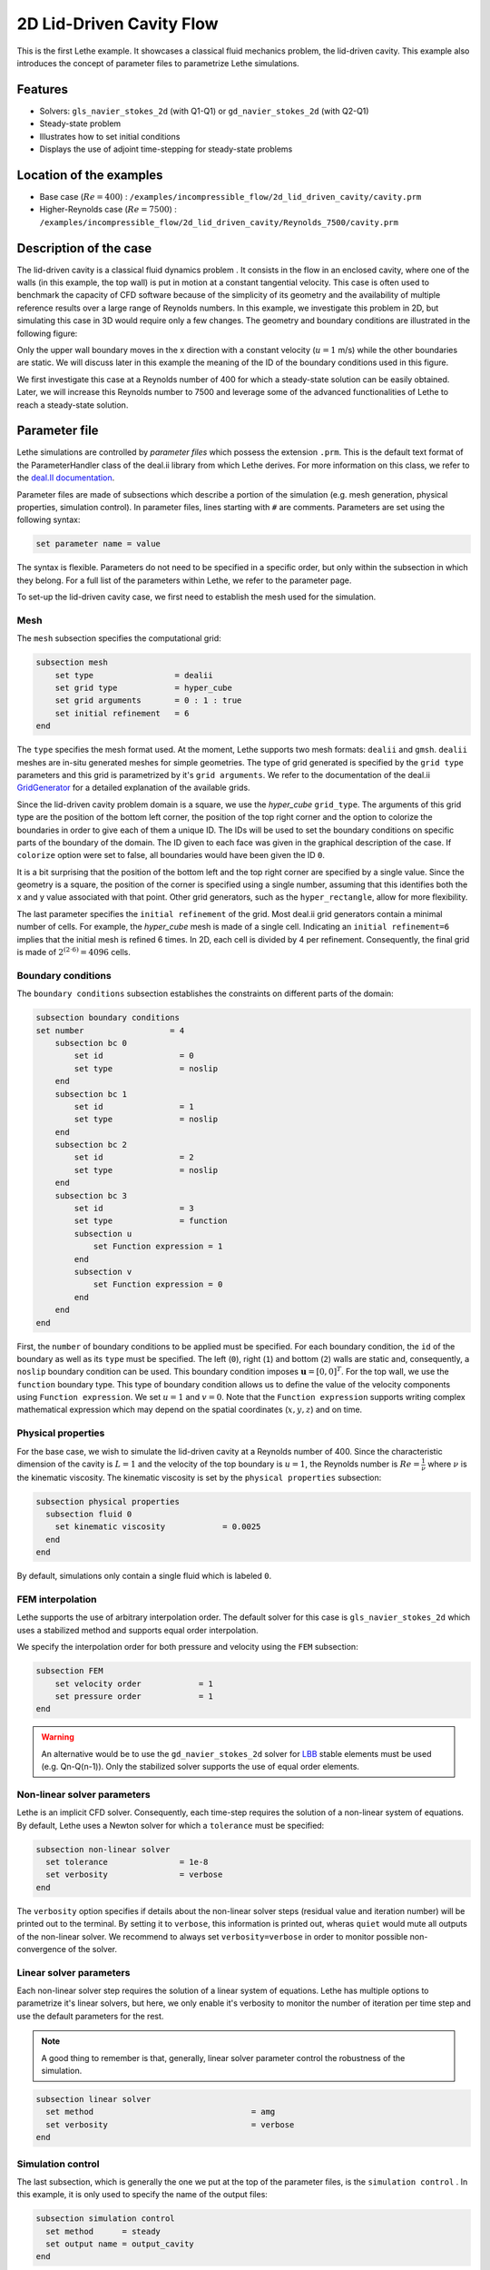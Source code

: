==================================
2D Lid-Driven Cavity Flow
==================================

This is the first Lethe example. It showcases a classical fluid mechanics problem, the lid-driven cavity. This example also introduces the concept of parameter files to parametrize Lethe simulations.

Features
----------------------------------
- Solvers: ``gls_navier_stokes_2d`` (with Q1-Q1) or  ``gd_navier_stokes_2d`` (with Q2-Q1)
- Steady-state problem
- Illustrates how to set initial conditions
- Displays the use of adjoint time-stepping for steady-state problems


Location of the examples
------------------------
- Base case (:math:`Re=400`) : ``/examples/incompressible_flow/2d_lid_driven_cavity/cavity.prm``
- Higher-Reynolds case (:math:`Re=7500`) : ``/examples/incompressible_flow/2d_lid_driven_cavity/Reynolds_7500/cavity.prm``


Description of the case
-----------------------

The lid-driven cavity is a classical fluid dynamics problem . It consists in the flow in an enclosed cavity, where one of the walls (in this example, the top wall) is put in motion at a constant tangential velocity. This case is often used to benchmark the capacity of CFD software because of the simplicity of its geometry and the availability of multiple reference results over a large range of Reynolds numbers. In this example, we investigate this problem in 2D, but simulating this case in 3D would require only a few changes. The geometry and boundary conditions are illustrated in the following figure:

.. image:: images/geo.png
    :alt: The geometry and boundary conditions
    :align: center
    :name: geometry

Only the upper wall boundary moves in the x direction with a constant velocity (:math:`u = 1` m/s) while the other boundaries are static. We will discuss later in this example the meaning of the ID of the boundary conditions used in this figure.

We first investigate this case at a Reynolds number of 400 for which a steady-state solution can be easily obtained. Later, we will increase this Reynolds number to 7500 and leverage some of the advanced functionalities of Lethe to reach a steady-state solution. 



Parameter file
--------------

Lethe simulations are controlled by *parameter files* which possess the extension ``.prm``. This is the default text format of the ParameterHandler class of the deal.ii library from which Lethe derives. For more information on this class, we refer to the `deal.II documentation <https://www.dealii.org/current/doxygen/deal.II/classParameterHandler.html>`_. 

Parameter files are made of subsections which describe a portion of the simulation (e.g. mesh generation, physical properties, simulation control). In parameter files, lines starting with ``#`` are comments. Parameters are set using the following syntax:

.. code-block:: text

    set parameter name = value

The syntax is flexible. Parameters do not need to be specified in a specific order, but only within the subsection in which they belong. For a full list of the parameters within Lethe, we refer to the parameter page.

To set-up the lid-driven cavity case, we first need to establish the mesh used for the simulation.


Mesh
~~~~~

The ``mesh`` subsection specifies the computational grid:

.. code-block:: text

    subsection mesh
        set type                 = dealii
        set grid type            = hyper_cube
        set grid arguments       = 0 : 1 : true
        set initial refinement   = 6
    end

The ``type`` specifies the mesh format used. At the moment, Lethe supports two mesh formats: ``dealii`` and ``gmsh``. ``dealii`` meshes are in-situ generated meshes for simple geometries. The type of grid generated is specified by the ``grid type`` parameters and this grid is parametrized by it's ``grid arguments``. We refer to the documentation of the deal.ii `GridGenerator <https://www.dealii.org/current/doxygen/deal.II/namespaceGridGenerator.html>`_ for a detailed explanation of the available grids. 

Since the lid-driven cavity problem domain is a square, we use the *hyper_cube* ``grid_type``. The arguments of this grid type are the position of the bottom left corner, the position of the top right corner and the option to colorize the boundaries in order to give each of them a unique ID. The IDs will be used to set the boundary conditions on specific parts of the boundary of the domain. The ID given to each face was given in the graphical description of the case. If ``colorize`` option were set to false, all boundaries would have been given the ID ``0``.

It is a bit surprising that the position of the bottom left and the top right corner are specified by a single value. Since the geometry is a square, the position of the corner is specified using a single number, assuming that this identifies both the x and y value associated with that point. Other grid generators, such as the ``hyper_rectangle``, allow for more flexibility.

The last parameter specifies the ``initial refinement`` of the grid. Most deal.ii grid generators contain a minimal number of cells. For example, the *hyper_cube* mesh is made of a single cell. Indicating an ``initial refinement=6`` implies that the initial mesh is refined 6 times. In 2D, each cell is divided by 4 per refinement. Consequently, the final grid is made of :math:`2^{(2\cdot6)}=4096` cells.


Boundary conditions
~~~~~~~~~~~~~~~~~~~

The ``boundary conditions`` subsection establishes the constraints on different parts of the domain:

.. code-block:: text

    subsection boundary conditions
    set number                  = 4
        subsection bc 0
            set id                = 0
            set type              = noslip
        end
        subsection bc 1
            set id                = 1
            set type              = noslip
        end
        subsection bc 2
            set id                = 2
            set type              = noslip
        end
        subsection bc 3
            set id                = 3
            set type              = function
            subsection u
                set Function expression = 1
            end
            subsection v
                set Function expression = 0
            end
        end
    end

First, the ``number`` of boundary conditions to be applied must be specified. For each boundary condition, the ``id`` of the boundary as well as its ``type`` must be specified. The left (``0``), right (``1``) and bottom (``2``) walls are static and, consequently, a ``noslip`` boundary condition can be used. This boundary condition imposes :math:`\mathbf{u} = [0,0]^T`. For the top wall, we use the ``function`` boundary type. This type of boundary condition allows us to define the value of the velocity components using ``Function expression``. We set :math:`u=1` and :math:`v=0`. Note that the ``Function expression`` supports writing complex mathematical expression which may depend on the spatial coordinates (:math:`x,y,z`) and on time.


Physical properties
~~~~~~~~~~~~~~~~~~~

For the base case, we wish to simulate the lid-driven cavity at a Reynolds number of 400. Since the characteristic dimension of the cavity is :math:`L=1` and the velocity of the top boundary is :math:`u=1`, the Reynolds number is :math:`Re=\frac{1}{\nu}` where :math:`\nu` is the kinematic viscosity. The kinematic viscosity is set by the ``physical properties`` subsection:

.. code-block:: text

  subsection physical properties
    subsection fluid 0
      set kinematic viscosity            = 0.0025
    end
  end

By default, simulations only contain a single fluid which is labeled ``0``.


FEM interpolation
~~~~~~~~~~~~~~~~~

Lethe supports the use of arbitrary interpolation order. The default solver for this case is ``gls_navier_stokes_2d`` which uses a stabilized method and supports equal order interpolation. 

We specify the interpolation order for both pressure and velocity using the ``FEM`` subsection:

.. code-block:: text

    subsection FEM
        set velocity order            = 1
        set pressure order            = 1
    end

.. warning:: 
    An alternative would be to use the ``gd_navier_stokes_2d`` solver for `LBB <https://en.wikipedia.org/wiki/Ladyzhenskaya%E2%80%93Babu%C5%A1ka%E2%80%93Brezzi_condition>`_ stable elements must be used (e.g. Qn-Q(n-1)). Only the stabilized solver supports the use of equal order elements. 

Non-linear solver parameters
~~~~~~~~~~~~~~~~~~~~~~~~~~~~

Lethe is an implicit CFD solver. Consequently, each time-step requires the solution of a non-linear system of equations. By default, Lethe uses a Newton solver for which a ``tolerance`` must be specified:

.. code-block:: text

  subsection non-linear solver
    set tolerance               = 1e-8
    set verbosity               = verbose
  end

The ``verbosity`` option specifies if details about the non-linear solver steps (residual value and iteration number) will be printed out to the terminal. By setting it to ``verbose``, this information is printed out, wheras ``quiet`` would mute all outputs of the non-linear solver. We recommend to always set ``verbosity=verbose`` in order to monitor possible non-convergence of the solver.

Linear solver parameters
~~~~~~~~~~~~~~~~~~~~~~~~~~~~

Each non-linear solver step requires the solution of a linear system of equations. Lethe has multiple options to parametrize it's linear solvers, but here, we only enable it's verbosity to monitor the number of iteration per time step and use the default parameters for the rest. 

.. note:: 
    A good thing to remember is that, generally, linear solver parameter control the robustness of the simulation.



.. code-block:: text

  subsection linear solver
    set method                                 = amg
    set verbosity                              = verbose
  end

Simulation control
~~~~~~~~~~~~~~~~~~~~~~~~~~~~

The last subsection, which is generally the one we put at the top of the parameter files, is the ``simulation control`` . In this example, it is only used to specify the name of the output files:

.. code-block:: text

  subsection simulation control
    set method      = steady 
    set output name = output_cavity
  end

Running the simulation
----------------------
Launching the simulation is as simple as specifying the executable name and the parameter file. Assuming that the ``gls_navier_stokes_2d`` executable is within your path, the simulation can be launched by typing:

.. code-block:: text

  gls_navier_stokes_2d cavity.prm

Lethe will generate a number of files. The most important one bears the extension ``.pvd``. It can be read by popular visualization programs such as `Paraview <https://www.paraview.org/>`_. 

Base case results (Re=400)
----------------------

Using Paraview, the steady-state velocity profile and the streamlines can be visualized:

.. image:: images/result.png
    :alt: velocity distribution
    :align: center

It is also very interesting to compare the results with those obtained in the literature. A python script provided in the example folder allows to compare the velocity profile along de y axis for :math:`x=0.5` with results from the literature. Using this script, the following resuts are obtained for ``initial refinement = 6``

.. image:: images/lethe_ghia_re_400_comparison.png
    :alt: re_400_comparison
    :align: center

We note that the agreement is perfect. This is not surprising, especially considering that these results were obtained at relatively low Reynolds number.

.. note:: 
    The vtu files generated by Lethe are compressed archives. Consequently, they cannot be postprocessed directly. Although they can be easily post-processed using Paraview, it is sometimes necessary to be able to work with the raw data. The python library pyvista allows us to do this.



Higher-Reynolds case results (Re=7500)
---------------

We now consider the case at a Reynolds number of 7500. At this value of the Reynolds number, the ``steady`` solver will generally not converge as the problem is too non-linear (or too stiff). A workaround for this issue is to use an adjoint time-stepping strategy. This strategy consists in transforming the steady-state problem into a transient problem and to use an increasingly large time-step to reach a steady-state solution. This method is called ``steady_bdf`` in Lethe.

It can be used by modifying the ``simulation control`` subsection:

.. code-block:: text

  subsection simulation control
    set method                  = steady_bdf

    set adapt = true
    # Maximum CFL value
    set max cfl                      = 1000
    # Tolerance at which the simulation is stopped
    set stop tolerance               = 1e-10
  
    # Adaptative time step scaling
    set adaptative time step scaling = 1.05

    set time step = 0.001
  end

The ``adapt`` parameter allows dynamic time-step adaptation. This feature is also used in transient simulations to carry simulations at a constant CFL number. The ``max cfl`` controls the maximum value of the CFL reached during the simulation. Remember that Lethe is an implicit solver and, as such, can theoretically manage absurdly large values of the CFL. The ``stop-tolerance`` controls the initial tolerance of a time-step below which steady-state will be considered reached.  The ``time step`` controls the initial value of the time step and, finally, the ``adaptative time step scaling`` controls the rate of increase of the time step. The increase of the time step follows:

.. math::

  \Delta t_{n+1} = \alpha \Delta t_{n}


where :math:`\alpha` is the ``adaptative time step scaling`` .

A complimentary strategy is to also start the problem from a closer initial condition. This is achieved with the ``initial conditions`` subsection:

.. code-block:: text

  subsection initial conditions
    set type      = viscous
    # viscosity for viscous initial conditions
    set viscosity = 0.1
  end

Here we use ``viscous`` initial condition in which an auxiliary steady-state problem at a higher viscosity is used to generate a more realistic initial condition to the problem at hand.

Results
~~~~~~~~~

We first carry out the simulations with an initial refinement 7. Using Paraview, the steady-state velocity profile and the streamlines can be visualized:

.. image:: images/result_re_7500.png
    :alt: velocity distribution
    :align: center

We see that new recirculation regions occur in the flow.

Using a similar python script, we can compare the results obtained with those from the literature. We note that there is quite a good agreement with the results from the literature, even in the top region where the velocity field changes abruptly.

.. image:: images/re_7500_mesh_7/lethe_ghia_re_7500_comparison.png
    :alt: re_7500_comparison_mesh_7
    :align: center

.. image:: images/re_7500_mesh_7/lethe_ghia_re_7500_comparison_zoom.png
    :alt: re_7500_comparison_mesh_7
    :align: center

Increasing the number of cells by a factor 4 (to ~65k) allows for an even slightly better agreement.

.. image:: images/re_7500_mesh_8/lethe_ghia_re_7500_comparison.png
    :alt: re_7500_comparison_mesh_8
    :align: center

.. image:: images/re_7500_mesh_8/lethe_ghia_re_7500_comparison_zoom.png
    :alt: re_7500_comparison_mesh_8
    :align: center


Possibilities for extension
----------------------------

- **Validate at even higher Reynolds numbers:** The Erturk 2005 data within the example investigates this case up to a Reynolds number of 20000.  It is an interesting exercise to simulate these more complex cases using the adjoint time-stepping ``steady_bdf`` scheme. 
- **High-order methods:** Lethe supports higher order interpolation. This can yield to much better results with an equal number of degrees of freedom than traditional second-order (Q1-Q1) methods, especially at higher Reynolds number. 

- **Dynamic mesh adaptation:** Lethe supports dynamic mesh adaptation. Running this case with dynamic mesh adaptation could potentially yield better results.



